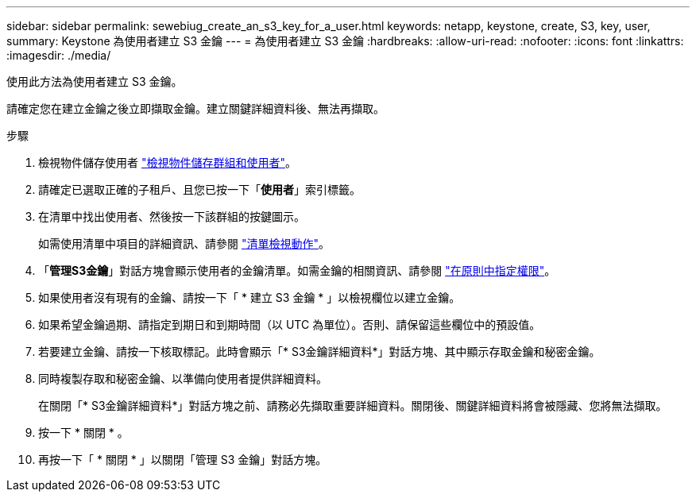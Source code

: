 ---
sidebar: sidebar 
permalink: sewebiug_create_an_s3_key_for_a_user.html 
keywords: netapp, keystone, create, S3, key, user, 
summary: Keystone 為使用者建立 S3 金鑰 
---
= 為使用者建立 S3 金鑰
:hardbreaks:
:allow-uri-read: 
:nofooter: 
:icons: font
:linkattrs: 
:imagesdir: ./media/


[role="lead"]
使用此方法為使用者建立 S3 金鑰。

請確定您在建立金鑰之後立即擷取金鑰。建立關鍵詳細資料後、無法再擷取。

.步驟
. 檢視物件儲存使用者 link:sewebiug_view_the_object_storage_group_and_users.html["檢視物件儲存群組和使用者"]。
. 請確定已選取正確的子租戶、且您已按一下「*使用者*」索引標籤。
. 在清單中找出使用者、然後按一下該群組的按鍵圖示。
+
如需使用清單中項目的詳細資訊、請參閱 link:sewebiug_netapp_service_engine_web_interface_overview.html#list-view-actions["清單檢視動作"]。

. 「*管理S3金鑰*」對話方塊會顯示使用者的金鑰清單。如需金鑰的相關資訊、請參閱 https://docs.netapp.com/us-en/storagegrid-116/s3/bucket-and-group-access-policies.html#specify-permissions-in-a-policy["在原則中指定權限"]。
. 如果使用者沒有現有的金鑰、請按一下「 * 建立 S3 金鑰 * 」以檢視欄位以建立金鑰。
. 如果希望金鑰過期、請指定到期日和到期時間（以 UTC 為單位）。否則、請保留這些欄位中的預設值。
. 若要建立金鑰、請按一下核取標記。此時會顯示「* S3金鑰詳細資料*」對話方塊、其中顯示存取金鑰和秘密金鑰。
. 同時複製存取和秘密金鑰、以準備向使用者提供詳細資料。
+
在關閉「* S3金鑰詳細資料*」對話方塊之前、請務必先擷取重要詳細資料。關閉後、關鍵詳細資料將會被隱藏、您將無法擷取。

. 按一下 * 關閉 * 。
. 再按一下「 * 關閉 * 」以關閉「管理 S3 金鑰」對話方塊。


